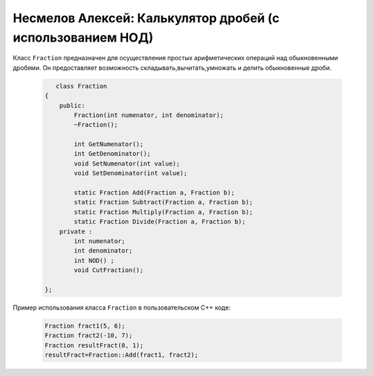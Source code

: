 ﻿Несмелов Алексей:  Калькулятор дробей (с использованием НОД)
============================================================

Класс ``Fraction`` предназначен для осуществления простых арифметических
операций над обыкновенными дробями. Он предоставляет возможность складывать,вычитать,умножать и делить обыкновенные дроби.


 .. code-block:: cpp

       class Fraction
    {
        public:
            Fraction(int numenator, int denominator);
            ~Fraction();

            int GetNumenator();
            int GetDenominator();
            void SetNumenator(int value);
            void SetDenominator(int value);

            static Fraction Add(Fraction a, Fraction b);
            static Fraction Subtract(Fraction a, Fraction b);
            static Fraction Multiply(Fraction a, Fraction b);
            static Fraction Divide(Fraction a, Fraction b);
        private :
            int numenator; 
            int denominator;
            int NOD() ;
            void CutFraction();
   
    };


Пример использования класса ``Fraction`` в пользовательском С++ коде:


 .. code-block:: cpp

    Fraction fract1(5, 6);
    Fraction fract2(-10, 7);
    Fraction resultFract(0, 1);
    resultFract=Fraction::Add(fract1, fract2);